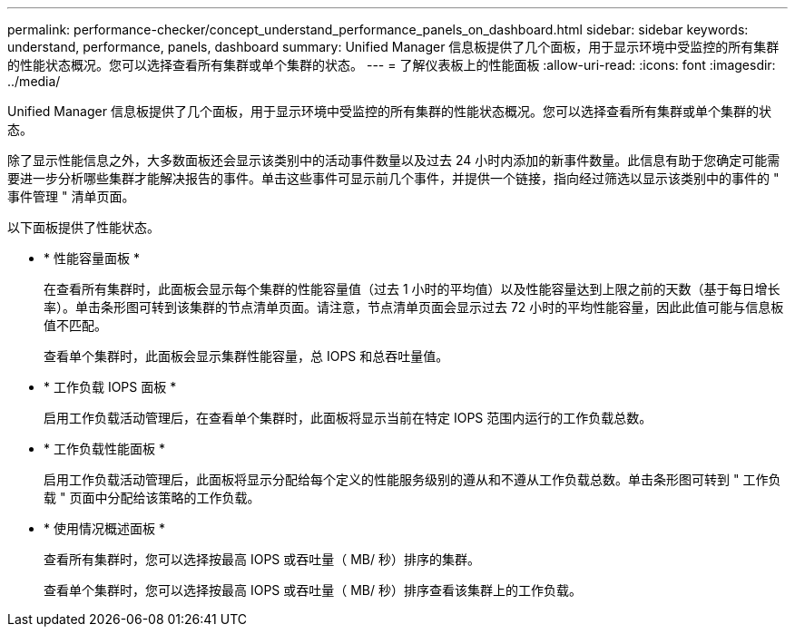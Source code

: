 ---
permalink: performance-checker/concept_understand_performance_panels_on_dashboard.html 
sidebar: sidebar 
keywords: understand, performance, panels, dashboard 
summary: Unified Manager 信息板提供了几个面板，用于显示环境中受监控的所有集群的性能状态概况。您可以选择查看所有集群或单个集群的状态。 
---
= 了解仪表板上的性能面板
:allow-uri-read: 
:icons: font
:imagesdir: ../media/


[role="lead"]
Unified Manager 信息板提供了几个面板，用于显示环境中受监控的所有集群的性能状态概况。您可以选择查看所有集群或单个集群的状态。

除了显示性能信息之外，大多数面板还会显示该类别中的活动事件数量以及过去 24 小时内添加的新事件数量。此信息有助于您确定可能需要进一步分析哪些集群才能解决报告的事件。单击这些事件可显示前几个事件，并提供一个链接，指向经过筛选以显示该类别中的事件的 " 事件管理 " 清单页面。

以下面板提供了性能状态。

* * 性能容量面板 *
+
在查看所有集群时，此面板会显示每个集群的性能容量值（过去 1 小时的平均值）以及性能容量达到上限之前的天数（基于每日增长率）。单击条形图可转到该集群的节点清单页面。请注意，节点清单页面会显示过去 72 小时的平均性能容量，因此此值可能与信息板值不匹配。

+
查看单个集群时，此面板会显示集群性能容量，总 IOPS 和总吞吐量值。

* * 工作负载 IOPS 面板 *
+
启用工作负载活动管理后，在查看单个集群时，此面板将显示当前在特定 IOPS 范围内运行的工作负载总数。

* * 工作负载性能面板 *
+
启用工作负载活动管理后，此面板将显示分配给每个定义的性能服务级别的遵从和不遵从工作负载总数。单击条形图可转到 " 工作负载 " 页面中分配给该策略的工作负载。

* * 使用情况概述面板 *
+
查看所有集群时，您可以选择按最高 IOPS 或吞吐量（ MB/ 秒）排序的集群。

+
查看单个集群时，您可以选择按最高 IOPS 或吞吐量（ MB/ 秒）排序查看该集群上的工作负载。


